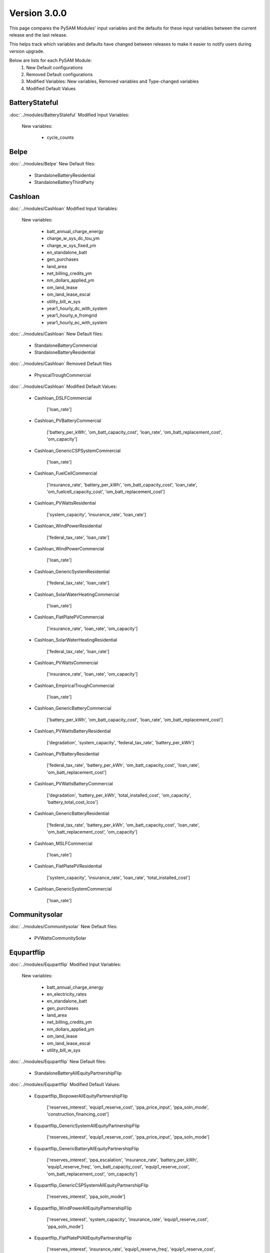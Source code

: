.. 3.0.0:

Version 3.0.0
===============================================

This page compares the PySAM Modules' input variables and the defaults for these input variables 
between the current release and the last release.

This helps track which variables and defaults have changed between releases to make it easier to notify users during version upgrade.

Below are lists for each PySAM Module:
    1. New Default configurations
    2. Removed Default configurations
    3. Modified Variables: New variables, Removed variables and Type-changed variables
    4. Modified Default Values

BatteryStateful
************************************************

:doc:`../modules/BatteryStateful` Modified Input Variables:

    New variables:

         - cycle_counts


Belpe
************************************************

:doc:`../modules/Belpe` New Default files:

     - StandaloneBatteryResidential
     - StandaloneBatteryThirdParty


Cashloan
************************************************

:doc:`../modules/Cashloan` Modified Input Variables:

    New variables:

         - batt_annual_charge_energy
         - charge_w_sys_dc_tou_ym
         - charge_w_sys_fixed_ym
         - en_standalone_batt
         - gen_purchases
         - land_area
         - net_billing_credits_ym
         - nm_dollars_applied_ym
         - om_land_lease
         - om_land_lease_escal
         - utility_bill_w_sys
         - year1_hourly_dc_with_system
         - year1_hourly_e_fromgrid
         - year1_hourly_ec_with_system

:doc:`../modules/Cashloan` New Default files:

     - StandaloneBatteryCommercial
     - StandaloneBatteryResidential

:doc:`../modules/Cashloan` Removed Default files

     - PhysicalTroughCommercial

:doc:`../modules/Cashloan` Modified Default Values:

     - Cashloan_DSLFCommercial

        ['loan_rate']

     - Cashloan_PVBatteryCommercial

        ['battery_per_kWh', 'om_batt_capacity_cost', 'loan_rate', 'om_batt_replacement_cost', 'om_capacity']

     - Cashloan_GenericCSPSystemCommercial

        ['loan_rate']

     - Cashloan_FuelCellCommercial

        ['insurance_rate', 'battery_per_kWh', 'om_batt_capacity_cost', 'loan_rate', 'om_fuelcell_capacity_cost', 'om_batt_replacement_cost']

     - Cashloan_PVWattsResidential

        ['system_capacity', 'insurance_rate', 'loan_rate']

     - Cashloan_WindPowerResidential

        ['federal_tax_rate', 'loan_rate']

     - Cashloan_WindPowerCommercial

        ['loan_rate']

     - Cashloan_GenericSystemResidential

        ['federal_tax_rate', 'loan_rate']

     - Cashloan_SolarWaterHeatingCommercial

        ['loan_rate']

     - Cashloan_FlatPlatePVCommercial

        ['insurance_rate', 'loan_rate', 'om_capacity']

     - Cashloan_SolarWaterHeatingResidential

        ['federal_tax_rate', 'loan_rate']

     - Cashloan_PVWattsCommercial

        ['insurance_rate', 'loan_rate', 'om_capacity']

     - Cashloan_EmpiricalTroughCommercial

        ['loan_rate']

     - Cashloan_GenericBatteryCommercial

        ['battery_per_kWh', 'om_batt_capacity_cost', 'loan_rate', 'om_batt_replacement_cost']

     - Cashloan_PVWattsBatteryResidential

        ['degradation', 'system_capacity', 'federal_tax_rate', 'battery_per_kWh']

     - Cashloan_PVBatteryResidential

        ['federal_tax_rate', 'battery_per_kWh', 'om_batt_capacity_cost', 'loan_rate', 'om_batt_replacement_cost']

     - Cashloan_PVWattsBatteryCommercial

        ['degradation', 'battery_per_kWh', 'total_installed_cost', 'om_capacity', 'battery_total_cost_lcos']

     - Cashloan_GenericBatteryResidential

        ['federal_tax_rate', 'battery_per_kWh', 'om_batt_capacity_cost', 'loan_rate', 'om_batt_replacement_cost', 'om_capacity']

     - Cashloan_MSLFCommercial

        ['loan_rate']

     - Cashloan_FlatPlatePVResidential

        ['system_capacity', 'insurance_rate', 'loan_rate', 'total_installed_cost']

     - Cashloan_GenericSystemCommercial

        ['loan_rate']



Communitysolar
************************************************

:doc:`../modules/Communitysolar` New Default files:

     - PVWattsCommunitySolar


Equpartflip
************************************************

:doc:`../modules/Equpartflip` Modified Input Variables:

    New variables:

         - batt_annual_charge_energy
         - en_electricity_rates
         - en_standalone_batt
         - gen_purchases
         - land_area
         - net_billing_credits_ym
         - nm_dollars_applied_ym
         - om_land_lease
         - om_land_lease_escal
         - utility_bill_w_sys

:doc:`../modules/Equpartflip` New Default files:

     - StandaloneBatteryAllEquityPartnershipFlip

:doc:`../modules/Equpartflip` Modified Default Values:

     - Equpartflip_BiopowerAllEquityPartnershipFlip

        ['reserves_interest', 'equip1_reserve_cost', 'ppa_price_input', 'ppa_soln_mode', 'construction_financing_cost']

     - Equpartflip_GenericSystemAllEquityPartnershipFlip

        ['reserves_interest', 'equip1_reserve_cost', 'ppa_price_input', 'ppa_soln_mode']

     - Equpartflip_GenericBatteryAllEquityPartnershipFlip

        ['reserves_interest', 'ppa_escalation', 'insurance_rate', 'battery_per_kWh', 'equip1_reserve_freq', 'om_batt_capacity_cost', 'equip1_reserve_cost', 'om_batt_replacement_cost', 'om_capacity']

     - Equpartflip_GenericCSPSystemAllEquityPartnershipFlip

        ['reserves_interest', 'ppa_soln_mode']

     - Equpartflip_WindPowerAllEquityPartnershipFlip

        ['reserves_interest', 'system_capacity', 'insurance_rate', 'equip1_reserve_cost', 'ppa_soln_mode']

     - Equpartflip_FlatPlatePVAllEquityPartnershipFlip

        ['reserves_interest', 'insurance_rate', 'equip1_reserve_freq', 'equip1_reserve_cost', 'ppa_price_input', 'ppa_soln_mode', 'om_capacity']

     - Equpartflip_PVBatteryAllEquityPartnershipFlip

        ['reserves_interest', 'ppa_escalation', 'insurance_rate', 'battery_per_kWh', 'equip1_reserve_freq', 'om_batt_capacity_cost', 'equip1_reserve_cost', 'ppa_price_input', 'om_batt_replacement_cost', 'om_capacity']

     - Equpartflip_DSLFAllEquityPartnershipFlip

        ['reserves_interest', 'ppa_soln_mode']

     - Equpartflip_GeothermalPowerAllEquityPartnershipFlip

        ['reserves_interest', 'system_capacity', 'equip1_reserve_cost', 'total_installed_cost', 'ppa_soln_mode', 'construction_financing_cost', 'system_recapitalization_cost']

     - Equpartflip_EmpiricalTroughAllEquityPartnershipFlip

        ['reserves_interest', 'ppa_soln_mode']

     - Equpartflip_HighXConcentratingPVAllEquityPartnershipFlip

        ['reserves_interest', 'insurance_rate', 'equip1_reserve_freq', 'equip1_reserve_cost', 'ppa_soln_mode']

     - Equpartflip_MSLFAllEquityPartnershipFlip

        ['reserves_interest', 'ppa_soln_mode']

     - Equpartflip_MSPTAllEquityPartnershipFlip

        ['reserves_interest', 'ppa_soln_mode']

     - Equpartflip_PhysicalTroughAllEquityPartnershipFlip

        ['reserves_interest', 'ppa_soln_mode']

     - Equpartflip_PVWattsAllEquityPartnershipFlip

        ['reserves_interest', 'insurance_rate', 'equip1_reserve_freq', 'equip1_reserve_cost', 'ppa_price_input', 'ppa_soln_mode', 'om_capacity']



EtesElectricResistance
************************************************

:doc:`../modules/EtesElectricResistance` Modified Input Variables:

    New variables:

         - disp_csu_cost
         - disp_down_time_min
         - disp_frequency
         - disp_horizon
         - disp_hsu_cost
         - disp_max_iter
         - disp_mip_gap
         - disp_pen_delta_w
         - disp_reporting
         - disp_spec_bb
         - disp_spec_presolve
         - disp_spec_scaling
         - disp_steps_per_hour
         - disp_time_weighting
         - disp_timeout
         - disp_up_time_min
         - etes_financial_model
         - f_q_dot_des_allowable_su
         - f_q_dot_heater_min
         - hot_htf_code
         - hrs_startup_at_max_rate
         - mp_energy_market_revenue
         - ppa_price_input
         - sim_type
         - tes_init_hot_htf_percent
         - ud_hot_htf_props

    Removed variables:

         - F_wc
         - csp.pt.tes.init_hot_htf_percent
         - tes_fl_code
         - ud_tes_fl_props

:doc:`../modules/EtesElectricResistance` New Default files:

     - ETESSingleOwner


Geothermal
************************************************

:doc:`../modules/Geothermal` Modified Input Variables:

    New variables:

         - dt_prod_well


Grid
************************************************

:doc:`../modules/Grid` New Default files:

     - PVWattsCommunitySolar
     - StandaloneBatteryAllEquityPartnershipFlip
     - StandaloneBatteryCommercial
     - StandaloneBatteryHostDeveloper
     - StandaloneBatteryLeveragedPartnershipFlip
     - StandaloneBatteryMerchantPlant
     - StandaloneBatteryResidential
     - StandaloneBatterySaleLeaseback
     - StandaloneBatterySingleOwner
     - StandaloneBatteryThirdParty

:doc:`../modules/Grid` Removed Default files

     - PhysicalTroughCommercial


HostDeveloper
************************************************

:doc:`../modules/HostDeveloper` Modified Input Variables:

    New variables:

         - batt_annual_charge_energy
         - charge_w_sys_fixed_ym
         - dscr_limit_debt_fraction
         - dscr_maximum_debt_fraction
         - en_standalone_batt
         - gen_purchases
         - land_area
         - net_billing_credits_ym
         - nm_dollars_applied_ym
         - om_land_lease
         - om_land_lease_escal
         - year1_hourly_dc_with_system
         - year1_hourly_e_fromgrid
         - year1_hourly_ec_with_system

    Removed variables:

         - roe_input

:doc:`../modules/HostDeveloper` New Default files:

     - StandaloneBatteryHostDeveloper

:doc:`../modules/HostDeveloper` Modified Default Values:

     - Utilityrate5_PVWattsBatteryHostDeveloper

        ['degradation']

     - HostDeveloper_GenericBatteryHostDeveloper

        ['reserves_interest', 'battery_per_kWh', 'equip1_reserve_freq', 'om_batt_capacity_cost', 'term_int_rate', 'equip1_reserve_cost', 'om_batt_replacement_cost']

     - HostDeveloper_PVBatteryHostDeveloper

        ['battery_per_kWh', 'equip1_reserve_freq', 'om_batt_capacity_cost', 'equip1_reserve_cost', 'om_batt_replacement_cost', 'om_capacity']

     - Pvsamv1_PVBatteryHostDeveloper

        ['inv_tdc_plc', 'batt_calendar_c', 'inv_tdc_cec_cg', 'inv_tdc_ds', 'batt_minimum_SOC', 'inv_tdc_cec_db', 'use_wf_albedo']

     - Battwatts_PVWattsBatteryHostDeveloper

        ['batt_simple_kwh', 'batt_simple_kw']

     - GenericSystem_GenericSystemHostDeveloper

        ['user_capacity_factor']

     - HostDeveloper_FlatPlatePVHostDeveloper

        ['reserves_interest', 'insurance_rate', 'equip1_reserve_freq', 'term_int_rate', 'equip1_reserve_cost', 'ppa_soln_mode', 'om_capacity']

     - HostDeveloper_PVWattsHostDeveloper

        ['reserves_interest', 'insurance_rate', 'equip1_reserve_freq', 'term_int_rate', 'equip1_reserve_cost', 'om_capacity']

     - Pvsamv1_FlatPlatePVHostDeveloper

        ['inv_tdc_plc', 'inv_tdc_cec_cg', 'inv_tdc_ds', 'inv_tdc_cec_db', 'use_wf_albedo']

     - HostDeveloper_GenericSystemHostDeveloper

        ['reserves_interest', 'term_int_rate', 'state_tax_rate']

     - HostDeveloper_PVWattsBatteryHostDeveloper

        ['degradation', 'battery_per_kWh', 'total_installed_cost', 'construction_financing_cost', 'battery_total_cost_lcos']

     - Battery_GenericBatteryHostDeveloper

        ['batt_minimum_SOC', 'batt_calendar_c']



Ippppa
************************************************

:doc:`../modules/Ippppa` Modified Input Variables:

    New variables:

         - land_area
         - om_land_lease
         - om_land_lease_escal


Irradproc
************************************************

:doc:`../modules/Irradproc` Modified Input Variables:

    New variables:

         - slope_azm
         - slope_tilt


Levpartflip
************************************************

:doc:`../modules/Levpartflip` Modified Input Variables:

    New variables:

         - batt_annual_charge_energy
         - dscr_limit_debt_fraction
         - dscr_maximum_debt_fraction
         - en_electricity_rates
         - en_standalone_batt
         - gen_purchases
         - land_area
         - net_billing_credits_ym
         - nm_dollars_applied_ym
         - om_land_lease
         - om_land_lease_escal
         - utility_bill_w_sys

:doc:`../modules/Levpartflip` New Default files:

     - StandaloneBatteryLeveragedPartnershipFlip

:doc:`../modules/Levpartflip` Modified Default Values:

     - Levpartflip_BiopowerLeveragedPartnershipFlip

        ['reserves_interest', 'term_int_rate', 'equip1_reserve_cost', 'ppa_price_input', 'ppa_soln_mode', 'construction_financing_cost']

     - Levpartflip_PVBatteryLeveragedPartnershipFlip

        ['reserves_interest', 'ppa_escalation', 'insurance_rate', 'battery_per_kWh', 'equip1_reserve_freq', 'om_batt_capacity_cost', 'term_int_rate', 'equip1_reserve_cost', 'ppa_price_input', 'om_batt_replacement_cost', 'om_capacity']

     - Levpartflip_PhysicalTroughLeveragedPartnershipFlip

        ['reserves_interest', 'term_int_rate', 'ppa_soln_mode']

     - Levpartflip_GeothermalPowerLeveragedPartnershipFlip

        ['reserves_interest', 'system_capacity', 'term_int_rate', 'equip1_reserve_cost', 'total_installed_cost', 'ppa_soln_mode', 'construction_financing_cost', 'system_recapitalization_cost']

     - Levpartflip_WindPowerLeveragedPartnershipFlip

        ['reserves_interest', 'system_capacity', 'insurance_rate', 'term_int_rate', 'equip1_reserve_cost', 'ppa_soln_mode']

     - Levpartflip_MSLFLeveragedPartnershipFlip

        ['reserves_interest', 'term_int_rate', 'ppa_soln_mode']

     - Levpartflip_GenericSystemLeveragedPartnershipFlip

        ['reserves_interest', 'term_int_rate', 'equip1_reserve_cost', 'ppa_price_input', 'ppa_soln_mode']

     - Levpartflip_MSPTLeveragedPartnershipFlip

        ['reserves_interest', 'term_int_rate', 'ppa_soln_mode']

     - Levpartflip_GenericBatteryLeveragedPartnershipFlip

        ['reserves_interest', 'ppa_escalation', 'insurance_rate', 'battery_per_kWh', 'equip1_reserve_freq', 'om_batt_capacity_cost', 'term_int_rate', 'equip1_reserve_cost', 'om_batt_replacement_cost', 'om_capacity']

     - Levpartflip_GenericCSPSystemLeveragedPartnershipFlip

        ['reserves_interest', 'term_int_rate', 'ppa_soln_mode']

     - Levpartflip_DSLFLeveragedPartnershipFlip

        ['reserves_interest', 'term_int_rate', 'ppa_soln_mode']

     - Levpartflip_EmpiricalTroughLeveragedPartnershipFlip

        ['reserves_interest', 'term_int_rate', 'ppa_soln_mode']

     - Levpartflip_HighXConcentratingPVLeveragedPartnershipFlip

        ['reserves_interest', 'insurance_rate', 'equip1_reserve_freq', 'term_int_rate', 'equip1_reserve_cost', 'ppa_soln_mode']

     - Levpartflip_FlatPlatePVLeveragedPartnershipFlip

        ['reserves_interest', 'insurance_rate', 'equip1_reserve_freq', 'term_int_rate', 'equip1_reserve_cost', 'ppa_price_input', 'ppa_soln_mode', 'om_capacity']

     - Levpartflip_PVWattsLeveragedPartnershipFlip

        ['reserves_interest', 'insurance_rate', 'equip1_reserve_freq', 'term_int_rate', 'equip1_reserve_cost', 'ppa_price_input', 'ppa_soln_mode', 'om_capacity']



Merchantplant
************************************************

:doc:`../modules/Merchantplant` Modified Input Variables:

    New variables:

         - batt_annual_charge_energy
         - dscr_limit_debt_fraction
         - dscr_maximum_debt_fraction
         - en_electricity_rates
         - en_standalone_batt
         - gen_purchases
         - land_area
         - mp_ancserv1_percent_gen
         - mp_ancserv1_revenue_single
         - mp_ancserv2_percent_gen
         - mp_ancserv2_revenue_single
         - mp_ancserv3_percent_gen
         - mp_ancserv3_revenue_single
         - mp_ancserv4_percent_gen
         - mp_ancserv4_revenue_single
         - mp_enable_ancserv1_percent_gen
         - mp_enable_ancserv2_percent_gen
         - mp_enable_ancserv3_percent_gen
         - mp_enable_ancserv4_percent_gen
         - mp_enable_market_percent_gen
         - mp_energy_market_revenue_single
         - mp_market_percent_gen
         - net_billing_credits_ym
         - nm_dollars_applied_ym
         - om_land_lease
         - om_land_lease_escal

    Removed variables:

         - roe_input

:doc:`../modules/Merchantplant` New Default files:

     - StandaloneBatteryMerchantPlant

:doc:`../modules/Merchantplant` Modified Default Values:

     - Merchantplant_HighXConcentratingPVMerchantPlant

        ['reserves_interest', 'mp_energy_market_revenue', 'insurance_rate', 'equip1_reserve_freq', 'term_int_rate', 'equip1_reserve_cost', 'mp_ancserv3_revenue', 'mp_ancserv1_revenue', 'mp_ancserv4_revenue', 'mp_ancserv2_revenue']

     - Merchantplant_GenericBatteryMerchantPlant

        ['reserves_interest', 'mp_energy_market_revenue', 'insurance_rate', 'battery_per_kWh', 'equip1_reserve_freq', 'om_batt_capacity_cost', 'term_int_rate', 'equip1_reserve_cost', 'mp_ancserv3_revenue', 'mp_ancserv1_revenue', 'mp_ancserv4_revenue', 'om_batt_replacement_cost', 'om_capacity', 'mp_ancserv2_revenue']

     - Merchantplant_FlatPlatePVMerchantPlant

        ['reserves_interest', 'mp_energy_market_revenue', 'insurance_rate', 'equip1_reserve_freq', 'term_int_rate', 'equip1_reserve_cost', 'mp_ancserv3_revenue', 'mp_ancserv1_revenue', 'mp_ancserv4_revenue', 'om_capacity', 'mp_ancserv2_revenue']

     - Merchantplant_PhysicalTroughMerchantPlant

        ['reserves_interest', 'mp_energy_market_revenue', 'term_int_rate', 'mp_ancserv3_revenue', 'mp_ancserv1_revenue', 'mp_ancserv4_revenue', 'mp_ancserv2_revenue']

     - Merchantplant_BiopowerMerchantPlant

        ['reserves_interest', 'mp_energy_market_revenue', 'term_int_rate', 'equip1_reserve_cost', 'mp_ancserv3_revenue', 'mp_ancserv1_revenue', 'mp_ancserv4_revenue', 'mp_ancserv2_revenue']

     - Merchantplant_PVWattsMerchantPlant

        ['reserves_interest', 'mp_energy_market_revenue', 'insurance_rate', 'equip1_reserve_freq', 'term_int_rate', 'equip1_reserve_cost', 'mp_ancserv3_revenue', 'mp_ancserv1_revenue', 'mp_ancserv4_revenue', 'om_capacity', 'mp_ancserv2_revenue']

     - Merchantplant_MSLFMerchantPlant

        ['reserves_interest', 'mp_energy_market_revenue', 'term_int_rate', 'mp_ancserv3_revenue', 'mp_ancserv1_revenue', 'mp_ancserv4_revenue', 'mp_ancserv2_revenue']

     - Merchantplant_WindPowerMerchantPlant

        ['reserves_interest', 'mp_energy_market_revenue', 'system_capacity', 'insurance_rate', 'term_int_rate', 'equip1_reserve_cost', 'mp_ancserv3_revenue', 'mp_ancserv1_revenue', 'mp_ancserv4_revenue', 'mp_ancserv2_revenue']

     - Merchantplant_DSLFMerchantPlant

        ['reserves_interest', 'mp_energy_market_revenue', 'term_int_rate', 'mp_ancserv3_revenue', 'mp_ancserv1_revenue', 'mp_ancserv4_revenue', 'mp_ancserv2_revenue']

     - Merchantplant_GenericSystemMerchantPlant

        ['reserves_interest', 'mp_energy_market_revenue', 'term_int_rate', 'equip1_reserve_cost', 'mp_ancserv3_revenue', 'mp_ancserv1_revenue', 'mp_ancserv4_revenue', 'mp_ancserv2_revenue']

     - Merchantplant_GenericCSPSystemMerchantPlant

        ['reserves_interest', 'mp_energy_market_revenue', 'system_capacity', 'term_int_rate', 'mp_ancserv3_revenue', 'mp_ancserv1_revenue', 'total_installed_cost', 'construction_financing_cost', 'mp_ancserv4_revenue', 'cp_system_nameplate', 'mp_ancserv2_revenue']

     - Merchantplant_EmpiricalTroughMerchantPlant

        ['reserves_interest', 'mp_energy_market_revenue', 'term_int_rate', 'mp_ancserv3_revenue', 'mp_ancserv1_revenue', 'mp_ancserv4_revenue', 'mp_ancserv2_revenue']

     - Merchantplant_GeothermalPowerMerchantPlant

        ['reserves_interest', 'mp_energy_market_revenue', 'system_capacity', 'term_int_rate', 'equip1_reserve_cost', 'mp_ancserv3_revenue', 'mp_ancserv1_revenue', 'total_installed_cost', 'construction_financing_cost', 'mp_ancserv4_revenue', 'system_recapitalization_cost', 'cp_system_nameplate', 'mp_ancserv2_revenue']

     - Merchantplant_PVBatteryMerchantPlant

        ['reserves_interest', 'mp_energy_market_revenue', 'insurance_rate', 'battery_per_kWh', 'equip1_reserve_freq', 'om_batt_capacity_cost', 'term_int_rate', 'equip1_reserve_cost', 'mp_ancserv3_revenue', 'mp_ancserv1_revenue', 'mp_ancserv4_revenue', 'om_batt_replacement_cost', 'om_capacity', 'mp_ancserv2_revenue']

     - Merchantplant_MSPTMerchantPlant

        ['reserves_interest', 'mp_energy_market_revenue', 'term_int_rate', 'mp_ancserv3_revenue', 'mp_ancserv1_revenue', 'mp_ancserv4_revenue', 'mp_ancserv2_revenue']



MhkTidal
************************************************

:doc:`../modules/MhkTidal` Modified Input Variables:

    New variables:

         - system_capacity

:doc:`../modules/MhkTidal` New Default files:

     - MEtidalNone

:doc:`../modules/MhkTidal` Modified Default Values:

     - MhkTidal_MEtidalLCOECalculator

        ['balance_of_system_cost_total', 'device_costs_total', 'total_operating_cost', 'financial_cost_total', 'number_devices']



Pvsamv1
************************************************

:doc:`../modules/Pvsamv1` Modified Input Variables:

    New variables:

         - batt_dispatch_auto_btm_can_discharge_to_grid
         - batt_dispatch_charge_only_system_exceeds_load
         - batt_dispatch_discharge_only_load_exceeds_system
         - batt_dispatch_load_forecast_choice
         - batt_dispatch_wf_forecast_choice
         - batt_load_ac_forecast
         - batt_load_ac_forecast_escalation
         - batt_minimum_outage_SOC
         - crit_load_escalation
         - dispatch_manual_btm_discharge_to_grid
         - en_standalone_batt
         - mlm_bifacial_ground_clearance_height
         - mlm_bifacial_transmission_factor
         - mlm_bifaciality
         - mlm_is_bifacial
         - om_batt_replacement_cost
         - om_replacement_cost_escal
         - subarray1_slope_azm
         - subarray1_slope_tilt
         - subarray2_slope_azm
         - subarray2_slope_tilt
         - subarray3_slope_azm
         - subarray3_slope_tilt
         - subarray4_slope_azm
         - subarray4_slope_tilt
         - ur_billing_demand_lookback_percentages
         - ur_billing_demand_lookback_period
         - ur_billing_demand_minimum
         - ur_dc_billing_demand_periods
         - ur_enable_billing_demand

    Removed variables:

         - batt_auto_gridcharge_max_daily
         - ur_ec_billing_demand_lookback_percentages
         - ur_ec_billing_demand_lookback_period
         - ur_ec_billing_demand_minimum
         - ur_ec_enable_billing_demand


Pvwattsv7
************************************************

:doc:`../modules/Pvwattsv7` Removed Default files

     - FuelCellCommercial
     - FuelCellSingleOwner
     - PVWattsAllEquityPartnershipFlip
     - PVWattsBatteryCommercial
     - PVWattsBatteryHostDeveloper
     - PVWattsBatteryResidential
     - PVWattsBatteryThirdParty
     - PVWattsCommercial
     - PVWattsHostDeveloper
     - PVWattsLCOECalculator
     - PVWattsLeveragedPartnershipFlip
     - PVWattsMerchantPlant
     - PVWattsNone
     - PVWattsResidential
     - PVWattsSaleLeaseback
     - PVWattsSingleOwner
     - PVWattsThirdParty


Pvwattsv8
************************************************

:doc:`../modules/Pvwattsv8` New Default files:

     - FuelCellCommercial
     - FuelCellSingleOwner
     - PVWattsAllEquityPartnershipFlip
     - PVWattsBatteryCommercial
     - PVWattsBatteryHostDeveloper
     - PVWattsBatteryResidential
     - PVWattsBatteryThirdParty
     - PVWattsCommercial
     - PVWattsCommunitySolar
     - PVWattsHostDeveloper
     - PVWattsLCOECalculator
     - PVWattsLeveragedPartnershipFlip
     - PVWattsMerchantPlant
     - PVWattsNone
     - PVWattsResidential
     - PVWattsSaleLeaseback
     - PVWattsSingleOwner
     - PVWattsThirdParty


Saleleaseback
************************************************

:doc:`../modules/Saleleaseback` Modified Input Variables:

    New variables:

         - batt_annual_charge_energy
         - en_electricity_rates
         - en_standalone_batt
         - gen_purchases
         - land_area
         - net_billing_credits_ym
         - nm_dollars_applied_ym
         - om_land_lease
         - om_land_lease_escal
         - utility_bill_w_sys

:doc:`../modules/Saleleaseback` New Default files:

     - StandaloneBatterySaleLeaseback

:doc:`../modules/Saleleaseback` Modified Default Values:

     - Saleleaseback_BiopowerSaleLeaseback

        ['reserves_interest', 'equip1_reserve_cost', 'ppa_price_input', 'ppa_soln_mode', 'construction_financing_cost']

     - Saleleaseback_MSLFSaleLeaseback

        ['reserves_interest', 'ppa_soln_mode']

     - Saleleaseback_HighXConcentratingPVSaleLeaseback

        ['reserves_interest', 'insurance_rate', 'equip1_reserve_freq', 'equip1_reserve_cost', 'ppa_soln_mode']

     - Saleleaseback_FlatPlatePVSaleLeaseback

        ['reserves_interest', 'insurance_rate', 'equip1_reserve_freq', 'equip1_reserve_cost', 'ppa_price_input', 'ppa_soln_mode', 'om_capacity']

     - Saleleaseback_PVWattsSaleLeaseback

        ['reserves_interest', 'insurance_rate', 'equip1_reserve_freq', 'equip1_reserve_cost', 'ppa_price_input', 'ppa_soln_mode', 'om_capacity']

     - Saleleaseback_WindPowerSaleLeaseback

        ['reserves_interest', 'system_capacity', 'insurance_rate', 'equip1_reserve_cost', 'ppa_soln_mode']

     - Saleleaseback_MSPTSaleLeaseback

        ['reserves_interest', 'ppa_soln_mode']

     - Saleleaseback_GenericSystemSaleLeaseback

        ['reserves_interest', 'equip1_reserve_cost', 'ppa_price_input', 'ppa_soln_mode']

     - Saleleaseback_EmpiricalTroughSaleLeaseback

        ['reserves_interest', 'ppa_soln_mode']

     - Saleleaseback_PVBatterySaleLeaseback

        ['reserves_interest', 'ppa_escalation', 'insurance_rate', 'battery_per_kWh', 'equip1_reserve_freq', 'om_batt_capacity_cost', 'equip1_reserve_cost', 'ppa_price_input', 'om_batt_replacement_cost', 'om_capacity']

     - Saleleaseback_GeothermalPowerSaleLeaseback

        ['reserves_interest', 'system_capacity', 'equip1_reserve_cost', 'total_installed_cost', 'ppa_soln_mode', 'construction_financing_cost', 'system_recapitalization_cost']

     - Saleleaseback_DSLFSaleLeaseback

        ['reserves_interest', 'ppa_soln_mode']

     - Saleleaseback_PhysicalTroughSaleLeaseback

        ['reserves_interest', 'ppa_soln_mode']

     - Saleleaseback_GenericCSPSystemSaleLeaseback

        ['reserves_interest', 'ppa_soln_mode']

     - Saleleaseback_GenericBatterySaleLeaseback

        ['reserves_interest', 'ppa_escalation', 'insurance_rate', 'battery_per_kWh', 'equip1_reserve_freq', 'om_batt_capacity_cost', 'equip1_reserve_cost', 'om_batt_replacement_cost', 'om_capacity']



Singleowner
************************************************

:doc:`../modules/Singleowner` Modified Input Variables:

    New variables:

         - batt_annual_charge_energy
         - dscr_limit_debt_fraction
         - dscr_maximum_debt_fraction
         - en_standalone_batt
         - gen_purchases
         - land_area
         - net_billing_credits_ym
         - nm_dollars_applied_ym
         - om_land_lease
         - om_land_lease_escal

    Removed variables:

         - roe_input

:doc:`../modules/Singleowner` New Default files:

     - ETESSingleOwner
     - StandaloneBatterySingleOwner

:doc:`../modules/Singleowner` Modified Default Values:

     - Singleowner_EmpiricalTroughSingleOwner

        ['reserves_interest', 'term_int_rate', 'ppa_soln_mode']

     - Singleowner_FlatPlatePVSingleOwner

        ['reserves_interest', 'insurance_rate', 'equip1_reserve_freq', 'term_int_rate', 'equip1_reserve_cost', 'ppa_price_input', 'ppa_soln_mode', 'om_capacity']

     - Singleowner_MSLFSingleOwner

        ['reserves_interest', 'term_int_rate', 'ppa_soln_mode']

     - Singleowner_PVWattsSingleOwner

        ['reserves_interest', 'insurance_rate', 'equip1_reserve_freq', 'term_int_rate', 'equip1_reserve_cost', 'ppa_price_input', 'ppa_soln_mode', 'om_capacity']

     - Singleowner_PVBatterySingleOwner

        ['reserves_interest', 'ppa_escalation', 'insurance_rate', 'battery_per_kWh', 'equip1_reserve_freq', 'om_batt_capacity_cost', 'term_int_rate', 'equip1_reserve_cost', 'ppa_price_input', 'total_installed_cost', 'construction_financing_cost', 'om_batt_replacement_cost', 'om_capacity', 'om_batt_nameplate', 'battery_total_cost_lcos', 'batt_computed_bank_capacity']

     - Singleowner_GenericSystemSingleOwner

        ['reserves_interest', 'term_int_rate', 'equip1_reserve_cost', 'ppa_price_input', 'ppa_soln_mode']

     - Singleowner_GeothermalPowerSingleOwner

        ['reserves_interest', 'system_capacity', 'term_int_rate', 'equip1_reserve_cost', 'total_installed_cost', 'ppa_soln_mode', 'construction_financing_cost', 'cp_system_nameplate', 'system_recapitalization_cost']

     - Singleowner_BiopowerSingleOwner

        ['reserves_interest', 'term_int_rate', 'equip1_reserve_cost', 'ppa_price_input', 'ppa_soln_mode']

     - Singleowner_DSLFSingleOwner

        ['reserves_interest', 'term_int_rate', 'ppa_soln_mode']

     - Singleowner_WindPowerSingleOwner

        ['reserves_interest', 'system_capacity', 'insurance_rate', 'term_int_rate', 'equip1_reserve_cost', 'ppa_soln_mode']

     - Singleowner_GenericCSPSystemSingleOwner

        ['reserves_interest', 'term_int_rate', 'ppa_soln_mode']

     - Singleowner_HighXConcentratingPVSingleOwner

        ['reserves_interest', 'insurance_rate', 'equip1_reserve_freq', 'term_int_rate', 'equip1_reserve_cost', 'ppa_soln_mode']

     - Singleowner_PhysicalTroughSingleOwner

        ['reserves_interest', 'term_int_rate', 'ppa_soln_mode']

     - Singleowner_MSPTSingleOwner

        ['reserves_interest', 'term_int_rate', 'ppa_soln_mode']

     - Singleowner_GenericBatterySingleOwner

        ['reserves_interest', 'ppa_escalation', 'insurance_rate', 'battery_per_kWh', 'equip1_reserve_freq', 'om_batt_capacity_cost', 'term_int_rate', 'equip1_reserve_cost', 'om_batt_replacement_cost', 'om_capacity']

     - Singleowner_FuelCellSingleOwner

        ['reserves_interest', 'real_discount_rate', 'federal_tax_rate', 'batt_meter_position', 'insurance_rate', 'battery_per_kWh', 'equip1_reserve_freq', 'om_batt_capacity_cost', 'term_int_rate', 'equip1_reserve_cost', 'ppa_price_input', 'dscr', 'ppa_soln_mode', 'om_fuelcell_capacity_cost', 'om_capacity', 'term_tenor', 'cost_debt_closing', 'cost_debt_fee', 'state_tax_rate']



Solarpilot
************************************************

:doc:`../modules/Solarpilot` Modified Input Variables:

    New variables:

         - cav_rec_height
         - cav_rec_span
         - cav_rec_width
         - n_cav_rec_panels
         - receiver_type


TcsmoltenSalt
************************************************

:doc:`../modules/TcsmoltenSalt` Modified Input Variables:

    New variables:

         - cav_rec_height
         - cav_rec_passive_abs
         - cav_rec_passive_eps
         - cav_rec_span
         - cav_rec_width
         - en_electricity_rates
         - f_q_dot_des_allowable_su
         - f_q_dot_heater_min
         - heater_mult
         - hrs_startup_at_max_rate
         - is_parallel_htr
         - n_cav_rec_panels
         - piping_loss_coefficient
         - ppa_soln_mode
         - receiver_type

    Removed variables:

         - P_high_limit
         - _sco2_P_high_limit
         - _sco2_P_ref
         - _sco2_T_amb_des
         - _sco2_T_approach
         - _sco2_T_htf_hot_des
         - _sco2_deltaT_PHX
         - _sco2_design_eff
         - _sco2_eta_c
         - _sco2_eta_t
         - _sco2_recup_eff_max
         - deltaT_PHX
         - eta_c
         - eta_t
         - fan_power_perc_net
         - is_sco2_preprocess
         - recup_eff_max
         - sco2_T_amb_des
         - sco2_T_approach
         - sco2_cycle_config
         - sco2ud_T_amb_high
         - sco2ud_T_amb_ind_od
         - sco2ud_T_amb_low
         - sco2ud_T_htf_cold_calc
         - sco2ud_T_htf_high
         - sco2ud_T_htf_ind_od
         - sco2ud_T_htf_low
         - sco2ud_m_dot_htf_high
         - sco2ud_m_dot_htf_ind_od
         - sco2ud_m_dot_htf_low


Thirdpartyownership
************************************************

:doc:`../modules/Thirdpartyownership` New Default files:

     - StandaloneBatteryThirdParty

:doc:`../modules/Thirdpartyownership` Modified Default Values:

     - Thirdpartyownership_PVWattsBatteryThirdParty

        ['degradation']



TroughPhysical
************************************************

:doc:`../modules/TroughPhysical` Modified Input Variables:

    New variables:

         - disp_inventory_incentive
         - en_electricity_rates
         - ppa_soln_mode

    Removed variables:

         - is_hx

:doc:`../modules/TroughPhysical` Removed Default files

     - PhysicalTroughCommercial

:doc:`../modules/TroughPhysical` Modified Default Values:

     - TroughPhysical_PhysicalTroughMerchantPlant

        ['mp_energy_market_revenue']



TroughPhysicalProcessHeat
************************************************

:doc:`../modules/TroughPhysicalProcessHeat` Modified Input Variables:

    New variables:

         - disp_inventory_incentive


UiTesCalcs
************************************************

:doc:`../modules/UiTesCalcs` Modified Input Variables:

    New variables:

         - dt_hot
         - field_fluid
         - store_fl_props
         - store_fluid

    Removed variables:

         - rec_htf


Utilityrate5
************************************************

:doc:`../modules/Utilityrate5` Modified Input Variables:

    New variables:

         - ur_billing_demand_lookback_percentages
         - ur_billing_demand_lookback_period
         - ur_billing_demand_minimum
         - ur_dc_billing_demand_periods
         - ur_enable_billing_demand

    Removed variables:

         - ur_ec_billing_demand_lookback_percentages
         - ur_ec_billing_demand_lookback_period
         - ur_ec_billing_demand_minimum
         - ur_ec_enable_billing_demand

:doc:`../modules/Utilityrate5` New Default files:

     - BiopowerAllEquityPartnershipFlip
     - BiopowerLeveragedPartnershipFlip
     - BiopowerMerchantPlant
     - BiopowerSaleLeaseback
     - BiopowerSingleOwner
     - DSLFAllEquityPartnershipFlip
     - DSLFLeveragedPartnershipFlip
     - DSLFMerchantPlant
     - DSLFSaleLeaseback
     - DSLFSingleOwner
     - EmpiricalTroughAllEquityPartnershipFlip
     - EmpiricalTroughLeveragedPartnershipFlip
     - EmpiricalTroughMerchantPlant
     - EmpiricalTroughSaleLeaseback
     - EmpiricalTroughSingleOwner
     - FlatPlatePVAllEquityPartnershipFlip
     - FlatPlatePVLeveragedPartnershipFlip
     - FlatPlatePVMerchantPlant
     - FlatPlatePVSaleLeaseback
     - FlatPlatePVSingleOwner
     - GenericBatteryAllEquityPartnershipFlip
     - GenericBatteryLeveragedPartnershipFlip
     - GenericBatteryMerchantPlant
     - GenericBatterySaleLeaseback
     - GenericCSPSystemAllEquityPartnershipFlip
     - GenericCSPSystemLeveragedPartnershipFlip
     - GenericCSPSystemMerchantPlant
     - GenericCSPSystemSaleLeaseback
     - GenericCSPSystemSingleOwner
     - GenericSystemAllEquityPartnershipFlip
     - GenericSystemLeveragedPartnershipFlip
     - GenericSystemMerchantPlant
     - GenericSystemSaleLeaseback
     - GenericSystemSingleOwner
     - GeothermalPowerAllEquityPartnershipFlip
     - GeothermalPowerLeveragedPartnershipFlip
     - GeothermalPowerMerchantPlant
     - GeothermalPowerSaleLeaseback
     - GeothermalPowerSingleOwner
     - HighXConcentratingPVAllEquityPartnershipFlip
     - HighXConcentratingPVLeveragedPartnershipFlip
     - HighXConcentratingPVMerchantPlant
     - HighXConcentratingPVSaleLeaseback
     - HighXConcentratingPVSingleOwner
     - MSLFAllEquityPartnershipFlip
     - MSLFLeveragedPartnershipFlip
     - MSLFMerchantPlant
     - MSLFSaleLeaseback
     - MSLFSingleOwner
     - MSPTAllEquityPartnershipFlip
     - MSPTLeveragedPartnershipFlip
     - MSPTMerchantPlant
     - MSPTSaleLeaseback
     - MSPTSingleOwner
     - PVBatteryAllEquityPartnershipFlip
     - PVBatteryLeveragedPartnershipFlip
     - PVBatteryMerchantPlant
     - PVBatterySaleLeaseback
     - PVWattsAllEquityPartnershipFlip
     - PVWattsLeveragedPartnershipFlip
     - PVWattsMerchantPlant
     - PVWattsSaleLeaseback
     - PVWattsSingleOwner
     - PhysicalTroughAllEquityPartnershipFlip
     - PhysicalTroughLeveragedPartnershipFlip
     - PhysicalTroughMerchantPlant
     - PhysicalTroughSaleLeaseback
     - PhysicalTroughSingleOwner
     - StandaloneBatteryAllEquityPartnershipFlip
     - StandaloneBatteryCommercial
     - StandaloneBatteryHostDeveloper
     - StandaloneBatteryLeveragedPartnershipFlip
     - StandaloneBatteryMerchantPlant
     - StandaloneBatteryResidential
     - StandaloneBatterySaleLeaseback
     - StandaloneBatterySingleOwner
     - StandaloneBatteryThirdParty
     - WindPowerAllEquityPartnershipFlip
     - WindPowerLeveragedPartnershipFlip
     - WindPowerMerchantPlant
     - WindPowerSaleLeaseback
     - WindPowerSingleOwner

:doc:`../modules/Utilityrate5` Removed Default files

     - PhysicalTroughCommercial

:doc:`../modules/Utilityrate5` Modified Default Values:

     - Utilityrate5_PVWattsBatteryHostDeveloper

        ['degradation']

     - Utilityrate5_FuelCellSingleOwner

        ['ur_monthly_fixed_charge', 'ur_dc_sched_weekend', 'ur_dc_sched_weekday', 'ur_dc_enable', 'ur_ec_sched_weekend', 'ur_ec_tou_mat', 'ur_dc_tou_mat', 'ur_ec_sched_weekday']

     - Utilityrate5_FuelCellCommercial

        ['ur_yearzero_usage_peaks']

     - Utilityrate5_PVWattsThirdParty

        ['ur_yearzero_usage_peaks']

     - Utilityrate5_GenericSystemThirdParty

        ['ur_yearzero_usage_peaks']

     - Utilityrate5_PVWattsBatteryResidential

        ['ur_yearzero_usage_peaks', 'degradation']

     - Utilityrate5_FlatPlatePVThirdParty

        ['ur_yearzero_usage_peaks']

     - Utilityrate5_GenericBatteryThirdParty

        ['ur_yearzero_usage_peaks']

     - Utilityrate5_PVWattsBatteryCommercial

        ['ur_yearzero_usage_peaks', 'degradation']

     - Utilityrate5_GenericBatterySingleOwner

        ['ur_ec_tou_mat', 'ur_dc_tou_mat']

     - Utilityrate5_PVWattsBatteryThirdParty

        ['ur_yearzero_usage_peaks', 'degradation']

     - Utilityrate5_PVBatterySingleOwner

        ['ur_yearzero_usage_peaks', 'ur_ec_tou_mat', 'ur_dc_tou_mat']

     - Utilityrate5_PVBatteryResidential

        ['ur_yearzero_usage_peaks']

     - Utilityrate5_PVBatteryThirdParty

        ['ur_yearzero_usage_peaks']

     - Utilityrate5_GenericBatteryResidential

        ['ur_yearzero_usage_peaks']

     - Utilityrate5_PVBatteryCommercial

        ['ur_yearzero_usage_peaks']



Windpower
************************************************

:doc:`../modules/Windpower` Modified Input Variables:

    New variables:

         - max_turbine_override


